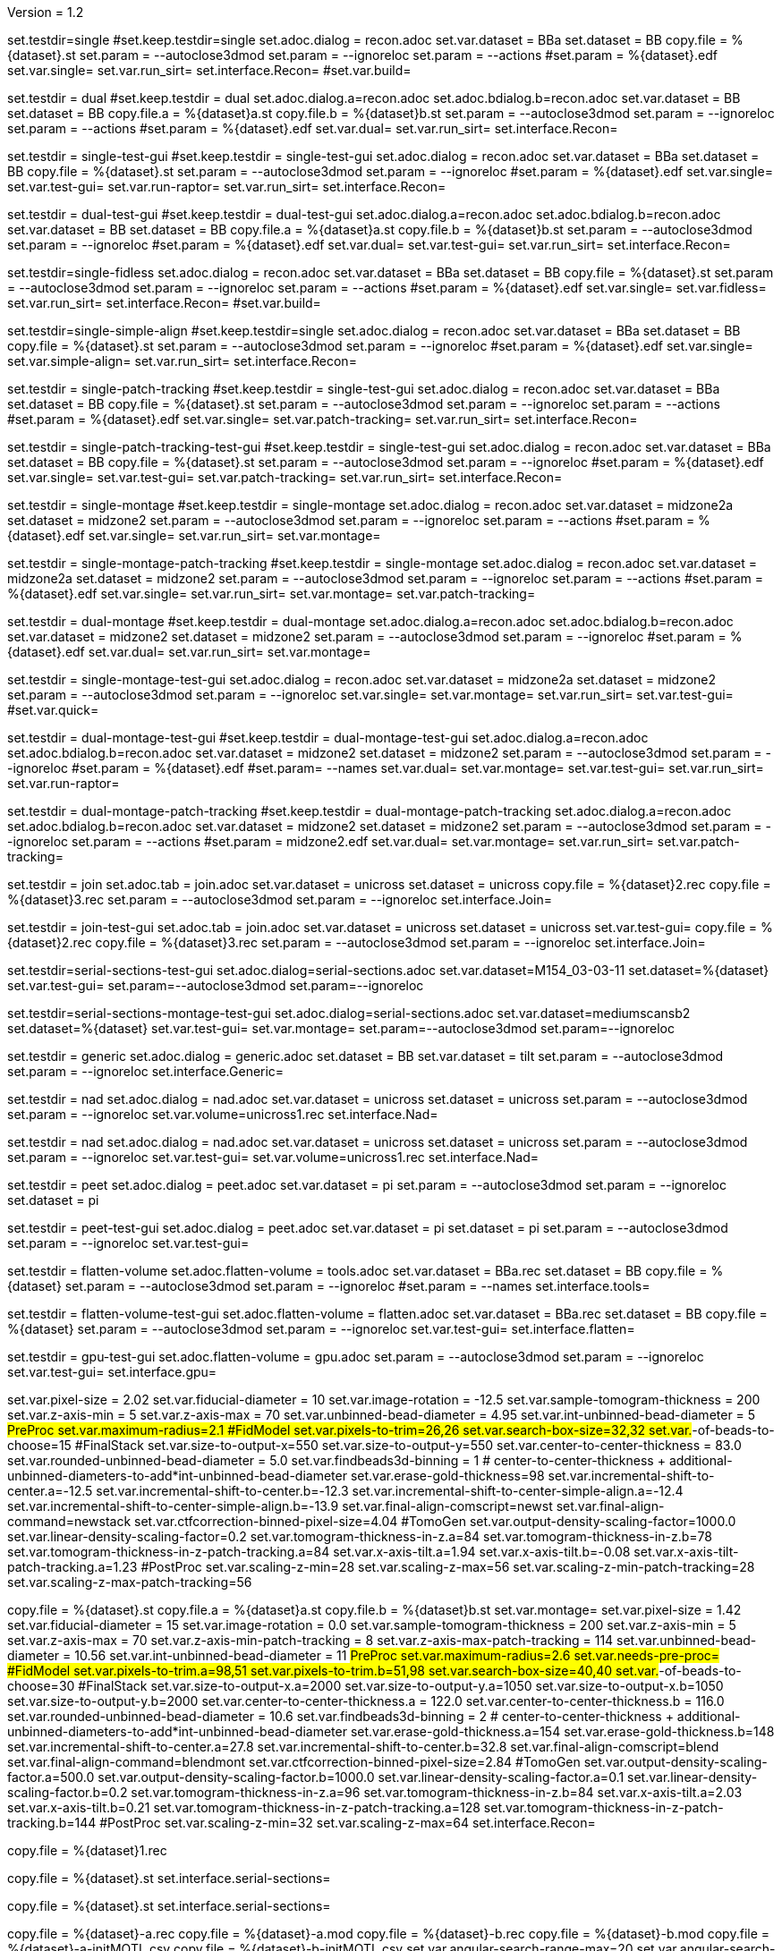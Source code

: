 Version = 1.2

[Test = single]
set.testdir=single
#set.keep.testdir=single
set.adoc.dialog = recon.adoc
set.var.dataset = BBa
set.dataset = BB
copy.file = %{dataset}.st
set.param = --autoclose3dmod
set.param = --ignoreloc
set.param = --actions
#set.param = %{dataset}.edf
set.var.single=
set.var.run_sirt=
set.interface.Recon=
#set.var.build=

[Test = dual]
set.testdir = dual
#set.keep.testdir = dual
set.adoc.dialog.a=recon.adoc
set.adoc.bdialog.b=recon.adoc
set.var.dataset = BB
set.dataset = BB
copy.file.a = %{dataset}a.st
copy.file.b = %{dataset}b.st
set.param = --autoclose3dmod
set.param = --ignoreloc
set.param = --actions
#set.param = %{dataset}.edf
set.var.dual=
set.var.run_sirt=
set.interface.Recon=

[Test = single-test-gui]
set.testdir = single-test-gui
#set.keep.testdir = single-test-gui
set.adoc.dialog = recon.adoc
set.var.dataset = BBa
set.dataset = BB
copy.file = %{dataset}.st
set.param = --autoclose3dmod
set.param = --ignoreloc
#set.param = %{dataset}.edf
set.var.single=
set.var.test-gui=
set.var.run-raptor=
set.var.run_sirt=
set.interface.Recon=

[Test = dual-test-gui]
set.testdir = dual-test-gui
#set.keep.testdir = dual-test-gui
set.adoc.dialog.a=recon.adoc
set.adoc.bdialog.b=recon.adoc
set.var.dataset = BB
set.dataset = BB
copy.file.a = %{dataset}a.st
copy.file.b = %{dataset}b.st
set.param = --autoclose3dmod
set.param = --ignoreloc
#set.param = %{dataset}.edf
set.var.dual=
set.var.test-gui=
set.var.run_sirt=
set.interface.Recon=

[Test = single-fidless]
set.testdir=single-fidless
set.adoc.dialog = recon.adoc
set.var.dataset = BBa
set.dataset = BB
copy.file = %{dataset}.st
set.param = --autoclose3dmod
set.param = --ignoreloc
set.param = --actions
#set.param = %{dataset}.edf
set.var.single=
set.var.fidless=
set.var.run_sirt=
set.interface.Recon=
#set.var.build=

[Test = single-simple-align]
set.testdir=single-simple-align
#set.keep.testdir=single
set.adoc.dialog = recon.adoc
set.var.dataset = BBa
set.dataset = BB
copy.file = %{dataset}.st
set.param = --autoclose3dmod
set.param = --ignoreloc
#set.param = %{dataset}.edf
set.var.single=
set.var.simple-align=
set.var.run_sirt=
set.interface.Recon=

[Test = single-patch-tracking]
set.testdir = single-patch-tracking
#set.keep.testdir = single-test-gui
set.adoc.dialog = recon.adoc
set.var.dataset = BBa
set.dataset = BB
copy.file = %{dataset}.st
set.param = --autoclose3dmod
set.param = --ignoreloc
set.param = --actions
#set.param = %{dataset}.edf
set.var.single=
set.var.patch-tracking=
set.var.run_sirt=
set.interface.Recon=

[Test = single-patch-tracking-test-gui]
set.testdir = single-patch-tracking-test-gui
#set.keep.testdir = single-test-gui
set.adoc.dialog = recon.adoc
set.var.dataset = BBa
set.dataset = BB
copy.file = %{dataset}.st
set.param = --autoclose3dmod
set.param = --ignoreloc
#set.param = %{dataset}.edf
set.var.single=
set.var.test-gui=
set.var.patch-tracking=
set.var.run_sirt=
set.interface.Recon=


[Test = single-montage]
set.testdir = single-montage
#set.keep.testdir = single-montage
set.adoc.dialog = recon.adoc
set.var.dataset = midzone2a
set.dataset = midzone2
set.param = --autoclose3dmod
set.param = --ignoreloc
set.param = --actions
#set.param = %{dataset}.edf
set.var.single=
set.var.run_sirt=
set.var.montage=

[Test = single-montage-patch-tracking]
set.testdir = single-montage-patch-tracking
#set.keep.testdir = single-montage
set.adoc.dialog = recon.adoc
set.var.dataset = midzone2a
set.dataset = midzone2
set.param = --autoclose3dmod
set.param = --ignoreloc
set.param = --actions
#set.param = %{dataset}.edf
set.var.single=
set.var.run_sirt=
set.var.montage=
set.var.patch-tracking=

[Test = dual-montage]
set.testdir = dual-montage
#set.keep.testdir = dual-montage
set.adoc.dialog.a=recon.adoc
set.adoc.bdialog.b=recon.adoc
set.var.dataset = midzone2
set.dataset = midzone2
set.param = --autoclose3dmod
set.param = --ignoreloc
#set.param = %{dataset}.edf
set.var.dual=
set.var.run_sirt=
set.var.montage=

[Test = single-montage-test-gui]
set.testdir = single-montage-test-gui
set.adoc.dialog = recon.adoc
set.var.dataset = midzone2a
set.dataset = midzone2
set.param = --autoclose3dmod
set.param = --ignoreloc
set.var.single=
set.var.montage=
set.var.run_sirt=
set.var.test-gui=
#set.var.quick=

[Test = dual-montage-test-gui]
set.testdir = dual-montage-test-gui
#set.keep.testdir = dual-montage-test-gui
set.adoc.dialog.a=recon.adoc
set.adoc.bdialog.b=recon.adoc
set.var.dataset = midzone2
set.dataset = midzone2
set.param = --autoclose3dmod
set.param = --ignoreloc
#set.param = %{dataset}.edf
#set.param= --names
set.var.dual=
set.var.montage=
set.var.test-gui=
set.var.run_sirt=
set.var.run-raptor=

[Test = dual-montage-patch-tracking]
set.testdir = dual-montage-patch-tracking
#set.keep.testdir = dual-montage-patch-tracking
set.adoc.dialog.a=recon.adoc
set.adoc.bdialog.b=recon.adoc
set.var.dataset = midzone2
set.dataset = midzone2
set.param = --autoclose3dmod
set.param = --ignoreloc
set.param = --actions
#set.param = midzone2.edf
set.var.dual=
set.var.montage=
set.var.run_sirt=
set.var.patch-tracking=


[Test = join]
set.testdir = join
set.adoc.tab = join.adoc
set.var.dataset = unicross
set.dataset = unicross
copy.file = %{dataset}2.rec
copy.file = %{dataset}3.rec
set.param = --autoclose3dmod
set.param = --ignoreloc
set.interface.Join=

[Test = join-test-gui]
set.testdir = join-test-gui
set.adoc.tab = join.adoc
set.var.dataset = unicross
set.dataset = unicross
set.var.test-gui=
copy.file = %{dataset}2.rec
copy.file = %{dataset}3.rec
set.param = --autoclose3dmod
set.param = --ignoreloc
set.interface.Join=


[Test = serial-sections-test-gui]
set.testdir=serial-sections-test-gui
set.adoc.dialog=serial-sections.adoc
set.var.dataset=M154_03-03-11
set.dataset=%{dataset}
set.var.test-gui=
set.param=--autoclose3dmod
set.param=--ignoreloc


[Test = serial-sections-montage-test-gui]
set.testdir=serial-sections-montage-test-gui
set.adoc.dialog=serial-sections.adoc
set.var.dataset=mediumscansb2
set.dataset=%{dataset}
set.var.test-gui=
set.var.montage=
set.param=--autoclose3dmod
set.param=--ignoreloc


[Test = generic]
set.testdir = generic
set.adoc.dialog = generic.adoc
set.dataset = BB
set.var.dataset = tilt
set.param = --autoclose3dmod
set.param = --ignoreloc
set.interface.Generic=

[Test = nad]
set.testdir = nad
set.adoc.dialog = nad.adoc
set.var.dataset = unicross
set.dataset = unicross
set.param = --autoclose3dmod
set.param = --ignoreloc
set.var.volume=unicross1.rec
set.interface.Nad=


[Test = nad-test-gui]
set.testdir = nad
set.adoc.dialog = nad.adoc
set.var.dataset = unicross
set.dataset = unicross
set.param = --autoclose3dmod
set.param = --ignoreloc
set.var.test-gui=
set.var.volume=unicross1.rec
set.interface.Nad=


[Test = peet]
set.testdir = peet
set.adoc.dialog = peet.adoc
set.var.dataset = pi
set.param = --autoclose3dmod
set.param = --ignoreloc
set.dataset = pi

[Test = peet-test-gui]
set.testdir = peet-test-gui
set.adoc.dialog = peet.adoc
set.var.dataset = pi
set.dataset = pi
set.param = --autoclose3dmod
set.param = --ignoreloc
set.var.test-gui=

[Test = flatten-volume]
set.testdir = flatten-volume
set.adoc.flatten-volume = tools.adoc
set.var.dataset = BBa.rec
set.dataset = BB
copy.file = %{dataset}
set.param = --autoclose3dmod
set.param = --ignoreloc
#set.param = --names
set.interface.tools=

[Test = flatten-volume-test-gui]
set.testdir = flatten-volume-test-gui
set.adoc.flatten-volume = flatten.adoc
set.var.dataset = BBa.rec
set.dataset = BB
copy.file = %{dataset}
set.param = --autoclose3dmod
set.param = --ignoreloc
set.var.test-gui=
set.interface.flatten=


[Test = gpu-test-gui]
set.testdir = gpu-test-gui
set.adoc.flatten-volume = gpu.adoc
set.param = --autoclose3dmod
set.param = --ignoreloc
set.var.test-gui=
set.interface.gpu=


[dataset = BB]
set.var.pixel-size = 2.02
set.var.fiducial-diameter = 10
set.var.image-rotation = -12.5
set.var.sample-tomogram-thickness = 200
set.var.z-axis-min = 5
set.var.z-axis-max = 70
set.var.unbinned-bead-diameter = 4.95
set.var.int-unbinned-bead-diameter = 5
#PreProc
set.var.maximum-radius=2.1
#FidModel
set.var.pixels-to-trim=26,26
set.var.search-box-size=32,32
set.var.#-of-beads-to-choose=15
#FinalStack
set.var.size-to-output-x=550
set.var.size-to-output-y=550
set.var.center-to-center-thickness = 83.0
set.var.rounded-unbinned-bead-diameter = 5.0
set.var.findbeads3d-binning = 1
# center-to-center-thickness + additional-unbinned-diameters-to-add*int-unbinned-bead-diameter
set.var.erase-gold-thickness=98
set.var.incremental-shift-to-center.a=-12.5
set.var.incremental-shift-to-center.b=-12.3
set.var.incremental-shift-to-center-simple-align.a=-12.4
set.var.incremental-shift-to-center-simple-align.b=-13.9
set.var.final-align-comscript=newst
set.var.final-align-command=newstack
set.var.ctfcorrection-binned-pixel-size=4.04
#TomoGen
set.var.output-density-scaling-factor=1000.0
set.var.linear-density-scaling-factor=0.2
set.var.tomogram-thickness-in-z.a=84
set.var.tomogram-thickness-in-z.b=78
set.var.tomogram-thickness-in-z-patch-tracking.a=84
set.var.x-axis-tilt.a=1.94
set.var.x-axis-tilt.b=-0.08
set.var.x-axis-tilt-patch-tracking.a=1.23
#PostProc
set.var.scaling-z-min=28
set.var.scaling-z-max=56
set.var.scaling-z-min-patch-tracking=28
set.var.scaling-z-max-patch-tracking=56


[dataset = midzone2]
copy.file = %{dataset}.st
copy.file.a = %{dataset}a.st
copy.file.b = %{dataset}b.st
set.var.montage=
set.var.pixel-size = 1.42
set.var.fiducial-diameter = 15
set.var.image-rotation = 0.0
set.var.sample-tomogram-thickness = 200
set.var.z-axis-min = 5
set.var.z-axis-max = 70
set.var.z-axis-min-patch-tracking = 8
set.var.z-axis-max-patch-tracking = 114
set.var.unbinned-bead-diameter = 10.56
set.var.int-unbinned-bead-diameter = 11
#PreProc
set.var.maximum-radius=2.6
set.var.needs-pre-proc=
#FidModel
set.var.pixels-to-trim.a=98,51
set.var.pixels-to-trim.b=51,98
set.var.search-box-size=40,40
set.var.#-of-beads-to-choose=30
#FinalStack
set.var.size-to-output-x.a=2000
set.var.size-to-output-y.a=1050
set.var.size-to-output-x.b=1050
set.var.size-to-output-y.b=2000
set.var.center-to-center-thickness.a = 122.0
set.var.center-to-center-thickness.b = 116.0
set.var.rounded-unbinned-bead-diameter = 10.6
set.var.findbeads3d-binning = 2
# center-to-center-thickness + additional-unbinned-diameters-to-add*int-unbinned-bead-diameter
set.var.erase-gold-thickness.a=154
set.var.erase-gold-thickness.b=148
set.var.incremental-shift-to-center.a=27.8
set.var.incremental-shift-to-center.b=32.8
set.var.final-align-comscript=blend
set.var.final-align-command=blendmont
set.var.ctfcorrection-binned-pixel-size=2.84
#TomoGen
set.var.output-density-scaling-factor.a=500.0
set.var.output-density-scaling-factor.b=1000.0
set.var.linear-density-scaling-factor.a=0.1
set.var.linear-density-scaling-factor.b=0.2
set.var.tomogram-thickness-in-z.a=96
set.var.tomogram-thickness-in-z.b=84
set.var.x-axis-tilt.a=2.03
set.var.x-axis-tilt.b=0.21
set.var.tomogram-thickness-in-z-patch-tracking.a=128
set.var.tomogram-thickness-in-z-patch-tracking.b=144
#PostProc
set.var.scaling-z-min=32
set.var.scaling-z-max=64
set.interface.Recon=

[dataset = unicross]
copy.file = %{dataset}1.rec

[dataset = M154_03-03-11]
copy.file = %{dataset}.st
set.interface.serial-sections=

[dataset = mediumscansb2]
copy.file = %{dataset}.st
set.interface.serial-sections=

[dataset = pi]
copy.file = %{dataset}-a.rec
copy.file = %{dataset}-a.mod
copy.file = %{dataset}-b.rec
copy.file = %{dataset}-b.mod
copy.file = %{dataset}-a-initMOTL.csv
copy.file = %{dataset}-b-initMOTL.csv
set.var.angular-search-range-max=20
set.var.angular-search-range-incr=4
set.var.particle-volume=80
set.interface.peet=


[interface = Recon]
[[open = interface]]
	pnl.main-frame=
[[]]
goto.frame.pnl.main-frame =
goto.frame.a.pnl.main-frame =
goto.frame.b.pnl.sub-frame =
open.dialog.PreProc.bn.pre = 
open.dialog.CoarseAlign.bn.coarse =
open.dialog.FidModel.bn.track =
open.dialog.FineAlign.bn.fine =
open.dialog.TomoPos.bn.pos =
open.dialog.FinalStack.bn.stack =
open.dialog.TomoGen.bn.gen =
open.dialog.Combine.bn.comb =
open.dialog.PostProc.bn.post =
open.dialog.CleanUp.bn.clean =

[interface = Join]
[[open = interface]]
	pnl.main-frame=
	bn.join-serial-tomograms=
[[]]
goto.frame.pnl.main-frame =
open.dialog.setup.tb.setup =
open.dialog.align.tb.setup.1 =
open.dialog.join.tb.setup.2 =
open.dialog.model.tb.setup.3 =
open.dialog.rejoin.tb.setup.4 =

[interface = Serial-Sections]
[[open = interface]]
  pnl.main-frame=
  bn.align-serial-sections=
[[]]

[interface = PEET]
[[open = interface]]
	pnl.main-frame=
	bn.subvolume-averaging=
[[]]

[Interface = Nad]
[[open = interface]]
	pnl.main-frame=
	bn.nonlinear-anisotropic-diffusion=
[[]]
goto.frame.pnl.main-frame =

[Interface = Generic]
[[open = interface]]
	pnl.main-frame=
	bn.generic-parallel-process=
[[]]
goto.frame.pnl.main-frame =

[Interface = flatten]
[[open = interface]]
	pnl.main-frame=
	mn.tools=
	mn.flatten-volume=
[[]]
goto.frame.pnl.manager-frame =


[Interface = gpu]
[[open = interface]]
  pnl.main-frame=
  mn.tools=
  mn.test-gpu=
[[]]
goto.frame.pnl.manager-frame =
